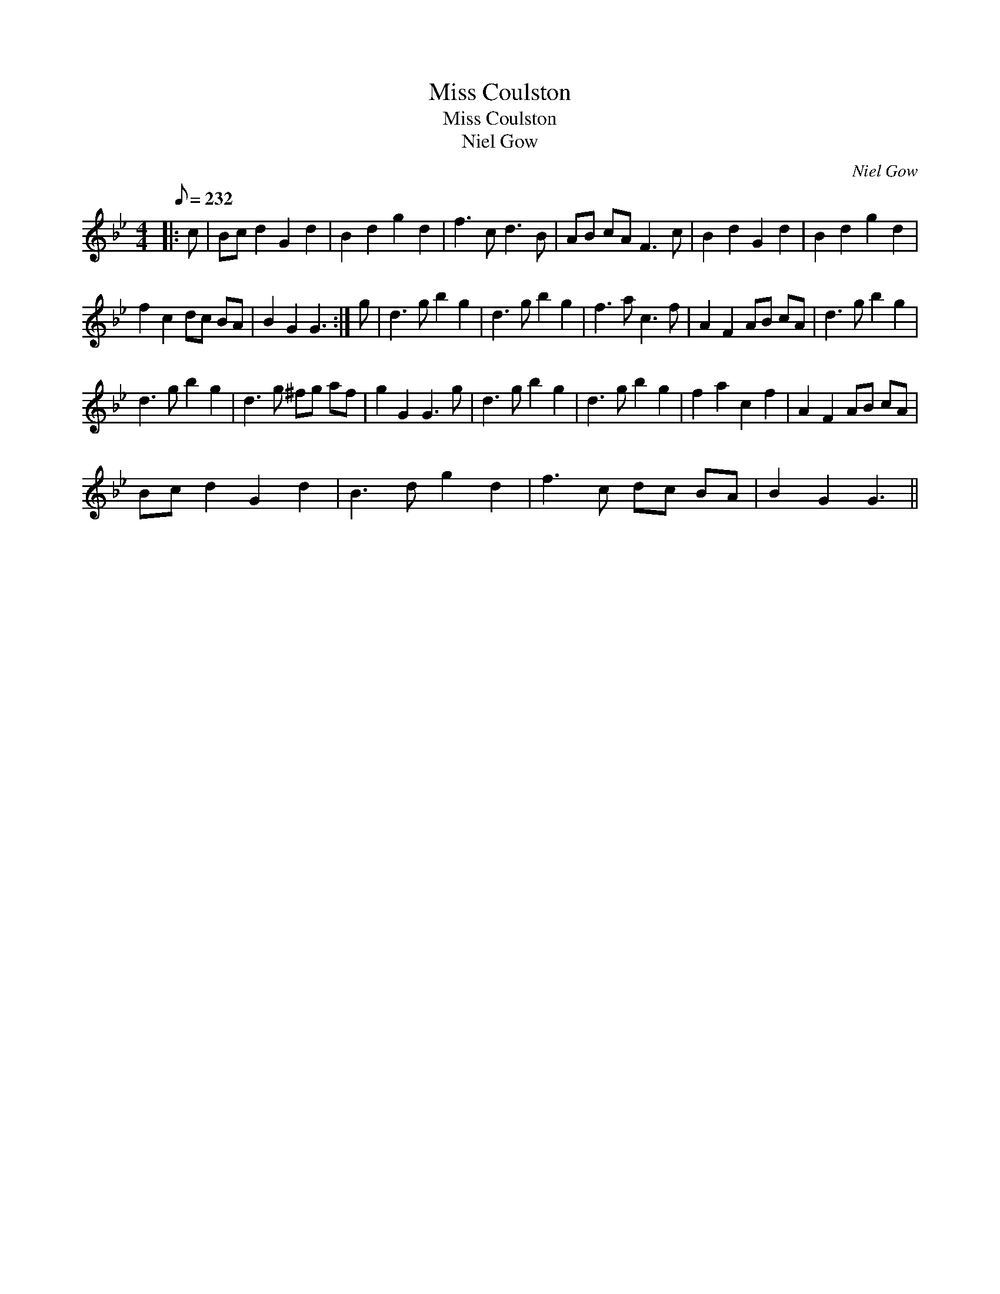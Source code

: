 X:1
T:Miss Coulston
T:Miss Coulston
T:Niel Gow
C:Niel Gow
L:1/8
Q:1/8=232
M:4/4
K:Gmin
V:1 treble 
V:1
|: c | Bc d2 G2 d2 | B2 d2 g2 d2 | f3 c d3 B | AB cA F3 c | B2 d2 G2 d2 | B2 d2 g2 d2 | %7
 f2 c2 dc BA | B2 G2 G3 :| g | d3 g b2 g2 | d3 g b2 g2 | f3 a c3 f | A2 F2 AB cA | d3 g b2 g2 | %15
 d3 g b2 g2 | d3 g ^fg af | g2 G2 G3 g | d3 g b2 g2 | d3 g b2 g2 | f2 a2 c2 f2 | A2 F2 AB cA | %22
 Bc d2 G2 d2 | B3 d g2 d2 | f3 c dc BA | B2 G2 G3 || %26

